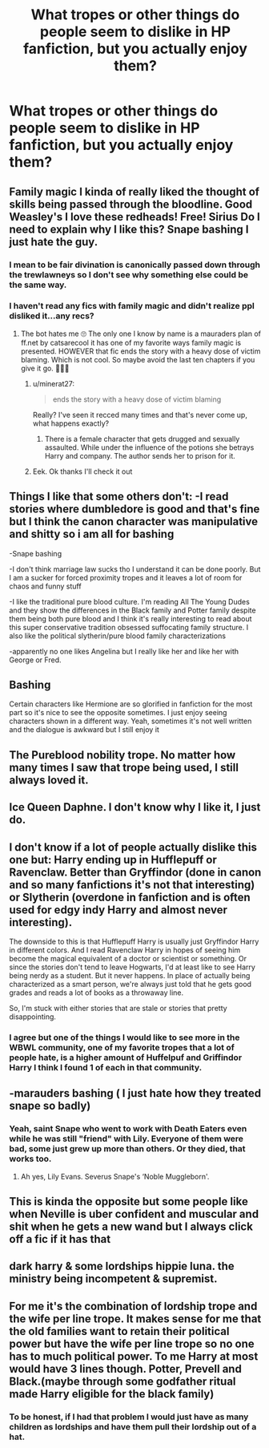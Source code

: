 #+TITLE: What tropes or other things do people seem to dislike in HP fanfiction, but you actually enjoy them?

* What tropes or other things do people seem to dislike in HP fanfiction, but you actually enjoy them?
:PROPERTIES:
:Author: maxart2001
:Score: 19
:DateUnix: 1610576104.0
:DateShort: 2021-Jan-14
:FlairText: Discussion
:END:

** Family magic I kinda of really liked the thought of skills being passed through the bloodline. Good Weasley's I love these redheads! Free! Sirius Do I need to explain why I like this? Snape bashing I just hate the guy.
:PROPERTIES:
:Author: Rayme96
:Score: 25
:DateUnix: 1610580119.0
:DateShort: 2021-Jan-14
:END:

*** I mean to be fair divination is canonically passed down through the trewlawneys so I don't see why something else could be the same way.
:PROPERTIES:
:Author: darlingnicky
:Score: 8
:DateUnix: 1610586346.0
:DateShort: 2021-Jan-14
:END:


*** I haven't read any fics with family magic and didn't realize ppl disliked it...any recs?
:PROPERTIES:
:Author: spookyshadowself
:Score: 3
:DateUnix: 1610590032.0
:DateShort: 2021-Jan-14
:END:

**** The bot hates me 🙄 The only one I know by name is a mauraders plan of ff.net by catsarecool it has one of my favorite ways family magic is presented. HOWEVER that fic ends the story with a heavy dose of victim blaming. Which is not cool. So maybe avoid the last ten chapters if you give it go. 🤷🏼‍♀️
:PROPERTIES:
:Author: Rayme96
:Score: 3
:DateUnix: 1610593728.0
:DateShort: 2021-Jan-14
:END:

***** u/minerat27:
#+begin_quote
  ends the story with a heavy dose of victim blaming
#+end_quote

Really? I've seen it recced many times and that's never come up, what happens exactly?
:PROPERTIES:
:Author: minerat27
:Score: 2
:DateUnix: 1610622258.0
:DateShort: 2021-Jan-14
:END:

****** There is a female character that gets drugged and sexually assaulted. While under the influence of the potions she betrays Harry and company. The author sends her to prison for it.
:PROPERTIES:
:Author: Rayme96
:Score: 2
:DateUnix: 1610637246.0
:DateShort: 2021-Jan-14
:END:


***** Eek. Ok thanks I'll check it out
:PROPERTIES:
:Author: spookyshadowself
:Score: 1
:DateUnix: 1610599280.0
:DateShort: 2021-Jan-14
:END:


** Things I like that some others don't: -I read stories where dumbledore is good and that's fine but I think the canon character was manipulative and shitty so i am all for bashing

-Snape bashing

-I don't think marriage law sucks tho I understand it can be done poorly. But I am a sucker for forced proximity tropes and it leaves a lot of room for chaos and funny stuff

-I like the traditional pure blood culture. I'm reading All The Young Dudes and they show the differences in the Black family and Potter family despite them being both pure blood and I think it's really interesting to read about this super conservative tradition obsessed suffocating family structure. I also like the political slytherin/pure blood family characterizations

-apparently no one likes Angelina but I really like her and like her with George or Fred.
:PROPERTIES:
:Author: spookyshadowself
:Score: 13
:DateUnix: 1610590926.0
:DateShort: 2021-Jan-14
:END:


** Bashing

Certain characters like Hermione are so glorified in fanfiction for the most part so it's nice to see the opposite sometimes. I just enjoy seeing characters shown in a different way. Yeah, sometimes it's not well written and the dialogue is awkward but I still enjoy it
:PROPERTIES:
:Author: Crazycatgirl16
:Score: 12
:DateUnix: 1610590117.0
:DateShort: 2021-Jan-14
:END:


** The Pureblood nobility trope. No matter how many times I saw that trope being used, I still always loved it.
:PROPERTIES:
:Author: TheSerpentLord
:Score: 3
:DateUnix: 1610635238.0
:DateShort: 2021-Jan-14
:END:


** Ice Queen Daphne. I don't know why I like it, I just do.
:PROPERTIES:
:Author: Nepperoni289
:Score: 2
:DateUnix: 1610628124.0
:DateShort: 2021-Jan-14
:END:


** I don't know if a lot of people actually dislike this one but: Harry ending up in Hufflepuff or Ravenclaw. Better than Gryffindor (done in canon and so many fanfictions it's not that interesting) or Slytherin (overdone in fanfiction and is often used for edgy indy Harry and almost never interesting).

The downside to this is that Hufflepuff Harry is usually just Gryffindor Harry in different colors. And I read Ravenclaw Harry in hopes of seeing him become the magical equivalent of a doctor or scientist or something. Or since the stories don't tend to leave Hogwarts, I'd at least like to see Harry being nerdy as a student. But it never happens. In place of actually being characterized as a smart person, we're always just told that he gets good grades and reads a lot of books as a throwaway line.

So, I'm stuck with either stories that are stale or stories that pretty disappointing.
:PROPERTIES:
:Author: LarryTheLazyAss
:Score: 2
:DateUnix: 1610637430.0
:DateShort: 2021-Jan-14
:END:

*** I agree but one of the things I would like to see more in the WBWL community, one of my favorite tropes that a lot of people hate, is a higher amount of Huffelpuf and Griffindor Harry I think I found 1 of each in that community.
:PROPERTIES:
:Author: Janniinger
:Score: 2
:DateUnix: 1610778994.0
:DateShort: 2021-Jan-16
:END:


** -marauders bashing ( I just hate how they treated snape so badly)
:PROPERTIES:
:Author: Espeon102
:Score: 4
:DateUnix: 1610599358.0
:DateShort: 2021-Jan-14
:END:

*** Yeah, saint Snape who went to work with Death Eaters even while he was still "friend" with Lily. Everyone of them were bad, some just grew up more than others. Or they died, that works too.
:PROPERTIES:
:Author: White_fri2z
:Score: 8
:DateUnix: 1610615729.0
:DateShort: 2021-Jan-14
:END:

**** Ah yes, Lily Evans. Severus Snape's ‘Noble Muggleborn'.
:PROPERTIES:
:Author: Duvkav1
:Score: 4
:DateUnix: 1610620788.0
:DateShort: 2021-Jan-14
:END:


** This is kinda the opposite but some people like when Neville is uber confident and muscular and shit when he gets a new wand but I always click off a fic if it has that
:PROPERTIES:
:Author: RoyalAct4
:Score: 4
:DateUnix: 1610587974.0
:DateShort: 2021-Jan-14
:END:


** dark harry & some lordships hippie luna. the ministry being incompetent & supremist.
:PROPERTIES:
:Author: torak9344
:Score: 1
:DateUnix: 1610709701.0
:DateShort: 2021-Jan-15
:END:


** For me it's the combination of lordship trope and the wife per line trope. It makes sense for me that the old families want to retain their political power but have the wife per line trope so no one has to much political power. To me Harry at most would have 3 lines though. Potter, Prevell and Black.(maybe through some godfather ritual made Harry eligible for the black family)
:PROPERTIES:
:Author: Glassjoe1337
:Score: 0
:DateUnix: 1610667307.0
:DateShort: 2021-Jan-15
:END:

*** To be honest, if I had that problem I would just have as many children as lordships and have them pull their lordship out of a hat.
:PROPERTIES:
:Author: Janniinger
:Score: 1
:DateUnix: 1610779214.0
:DateShort: 2021-Jan-16
:END:
